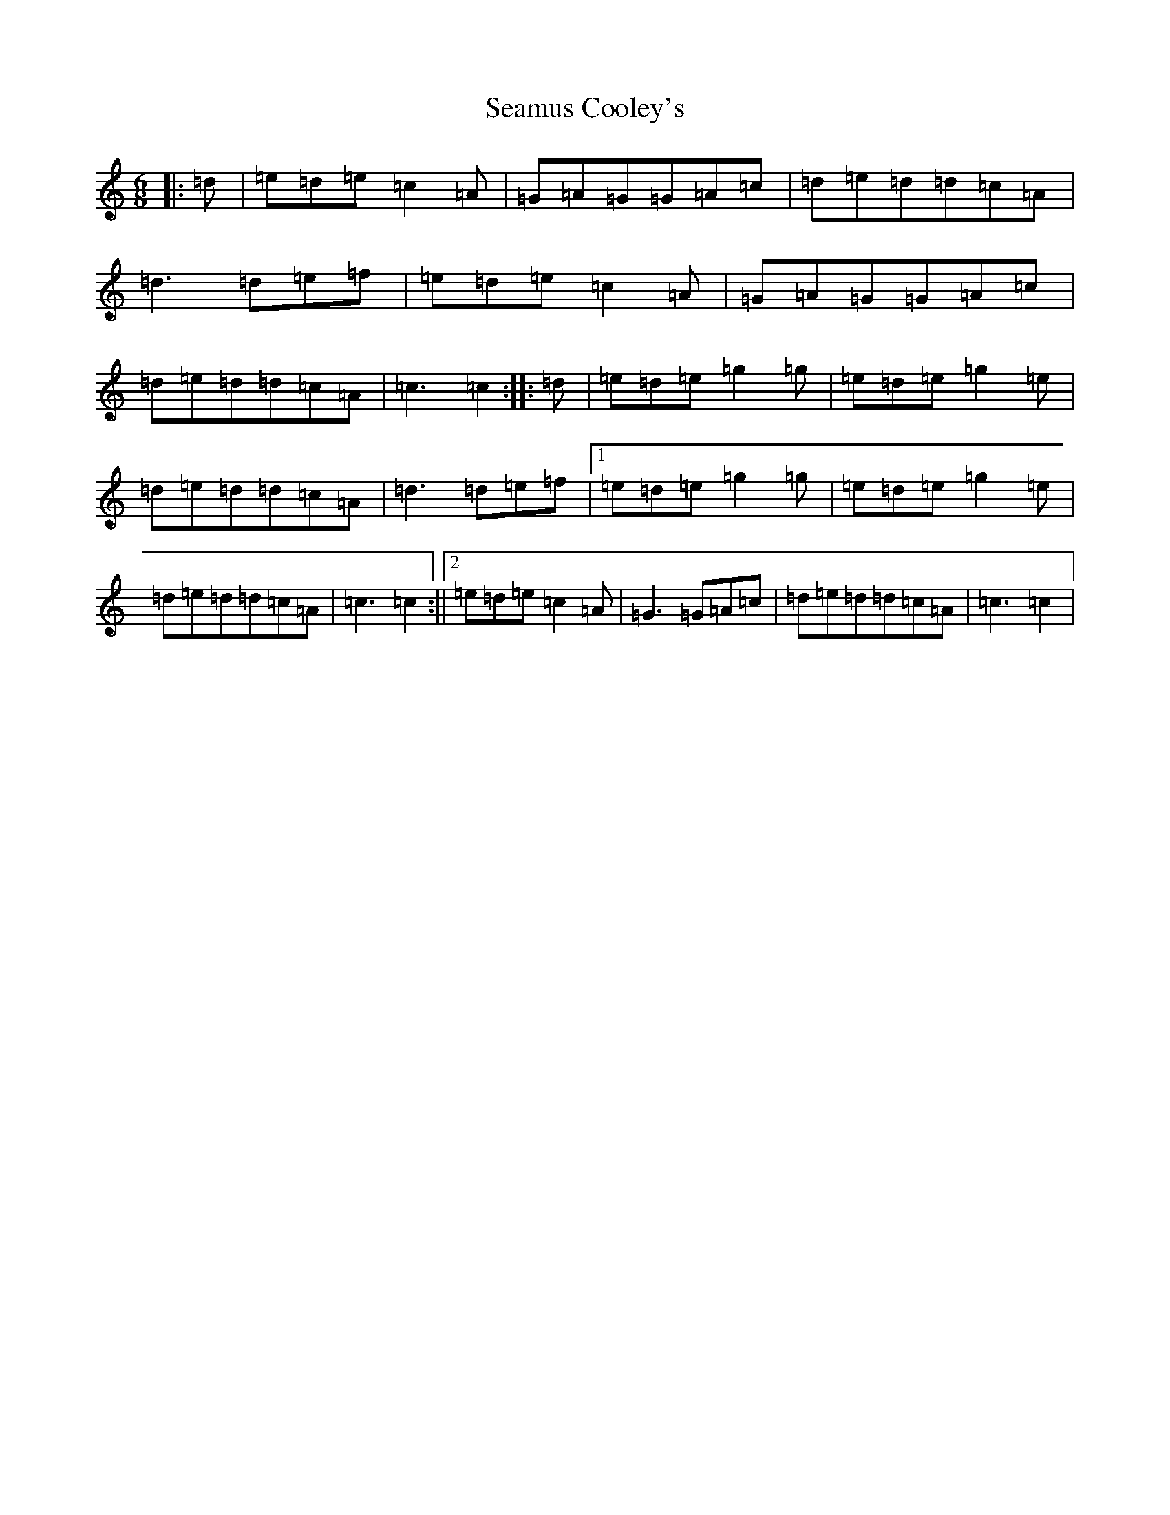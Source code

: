 X: 2181
T: Seamus Cooley's
S: https://thesession.org/tunes/414#setting2111
R: jig
M:6/8
L:1/8
K: C Major
|:=d|=e=d=e=c2=A|=G=A=G=G=A=c|=d=e=d=d=c=A|=d3=d=e=f|=e=d=e=c2=A|=G=A=G=G=A=c|=d=e=d=d=c=A|=c3=c2:||:=d|=e=d=e=g2=g|=e=d=e=g2=e|=d=e=d=d=c=A|=d3=d=e=f|1=e=d=e=g2=g|=e=d=e=g2=e|=d=e=d=d=c=A|=c3=c2:||2=e=d=e=c2=A|=G3=G=A=c|=d=e=d=d=c=A|=c3=c2|